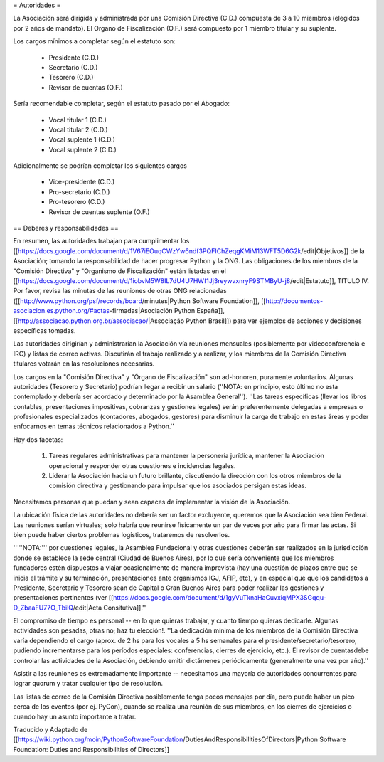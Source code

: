 = Autoridades =

La Asociación será dirigida y administrada por una Comisión Directiva (C.D.) compuesta de 3 a 10 miembros (elegidos por 2 años de mandato). El Organo de Fiscalización (O.F.) será compuesto por 1 miembro titular y su suplente.

Los cargos mínimos a completar según el estatuto son:

 * Presidente (C.D.)
 * Secretario (C.D.)
 * Tesorero (C.D.)
 * Revisor de cuentas (O.F.)

Sería recomendable completar, según el estatuto pasado por el Abogado:

 * Vocal titular 1 (C.D.)
 * Vocal titular 2 (C.D.)
 * Vocal suplente 1 (C.D.)
 * Vocal suplente 2 (C.D.)

Adicionalmente se podrían completar los siguientes cargos

 * Vice-presidente (C.D.)
 * Pro-secretario (C.D.)
 * Pro-tesorero (C.D.)
 * Revisor de cuentas suplente (O.F.)

== Deberes y responsabilidades ==

En resumen, las autoridades trabajan para cumplimentar los [[https://docs.google.com/document/d/1V67iEOuqCWzYw6ndf3PQFIChZeqgKMiM13WFT5D6G2k/edit|Objetivos]] de la Asociación; tomando la responsabilidad de hacer progresar Python y la ONG. 
Las obligaciones de los miembros de la "Comisión Directiva" y "Organismo de Fiscalización" están listadas en el [[https://docs.google.com/document/d/1iobvM5W8IL7dU4U7HWf1Jj3reywvxnryF9STMByU-j8/edit|Estatuto]], TITULO IV. 
Por favor, revisa las minutas de las reuniones de otras ONG relacionadas ([[http://www.python.org/psf/records/board/minutes|Python Software Foundation]], [[http://documentos-asociacion.es.python.org/#actas-firmadas|Asociación Python España]], [[http://associacao.python.org.br/associacao/|Associação Python Brasil]]) para ver ejemplos de acciones y decisiones específicas tomadas.

Las autoridades dirigirían y administrarían la Asociación vía reuniones mensuales (posiblemente por videoconferencia e IRC) y listas de correo activas. Discutirán el trabajo realizado y a realizar, y los miembros de la Comisión Directiva titulares votarán en las resoluciones necesarias.

Los cargos en la "Comisión Directiva" y "Órgano de Fiscalización" son ad-honoren, puramente voluntarios. Algunas autoridades (Tesorero y Secretario) podrían llegar a recibir un salario (''NOTA: en principio, esto último no esta contemplado y debería ser acordado y determinado por la Asamblea General''). 
''Las tareas específicas (llevar los libros contables, presentaciones impositivas, cobranzas y gestiones legales) serán preferentemente delegadas a empresas o profesionales especializados (contadores, abogados, gestores) para disminuir la carga de trabajo en estas áreas y poder enfocarnos en temas técnicos relacionados a Python.''

Hay dos facetas:

 1. Tareas regulares administrativas para mantener la personería jurídica, mantener la Asociación operacional y responder otras cuestiones e incidencias legales.
 2. Liderar la Asociación hacia un futuro brillante, discutiendo la dirección con los otros miembros de la comisión directiva y gestionando para impulsar que los asociados persigan estas ideas. 

Necesitamos personas que puedan y sean capaces de implementar la visión de la Asociación.

La ubicación física de las autoridades no debería ser un factor excluyente, queremos que la Asociación sea bien Federal.
Las reuniones serían virtuales; solo habría que reunirse físicamente un par de veces por año para firmar las actas.
Si bien puede haber ciertos problemas logísticos, trataremos de resolverlos.

'''''NOTA:''' por cuestiones legales, la Asamblea Fundacional y otras cuestiones deberán ser realizados en la jurisdicción donde se establece la sede central (Ciudad de Buenos Aires), por lo que sería conveniente que los miembros fundadores estén dispuestos a viajar ocasionalmente de manera imprevista (hay una cuestión de plazos entre que se inicia el trámite y su terminación, presentaciones ante organismos IGJ, AFIP, etc), y en especial que que los candidatos a Presidente, Secretario y Tesorero sean de Capital o Gran Buenos Aires para poder realizar las gestiones y presentaciones pertinentes (ver [[https://docs.google.com/document/d/1gyVuTknaHaCuvxiqMPX3SGqqu-D_ZbaaFU77O_TbilQ/edit|Acta Consitutiva]].''

El compromiso de tiempo es personal -- en lo que quieras trabajar, y cuanto tiempo quieras dedicarle. 
Algunas actividades son pesadas, otras no; haz tu elección!. 
''La dedicación mínima de los miembros de la Comisión Directiva varía dependiendo el cargo (aprox. de 2 hs para los vocales a 5 hs semanales para el presidente/secretario/tesorero, pudiendo incrementarse para los períodos especiales: conferencias, cierres de ejercicio, etc.). El revisor de cuentasdebe controlar las actividades de la Asociación, debiendo emitir dictámenes periódicamente (generalmente una vez por año).''

Asistir a las reuniones es extremadamente importante -- necesitamos una mayoría de autoridades concurrentes para lograr quorum y tratar cualquier tipo de resolución.

Las listas de correo de la Comisión Directiva posiblemente tenga pocos mensajes por día, pero puede haber un pico cerca de los eventos (por ej. PyCon), cuando se realiza una reunión de sus miembros, en los cierres de ejercicios o cuando hay un asunto importante a tratar.

Traducido y Adaptado de [[https://wiki.python.org/moin/PythonSoftwareFoundation/DutiesAndResponsibilitiesOfDirectors|Python Software Foundation: Duties and Responsibilities of Directors]]
